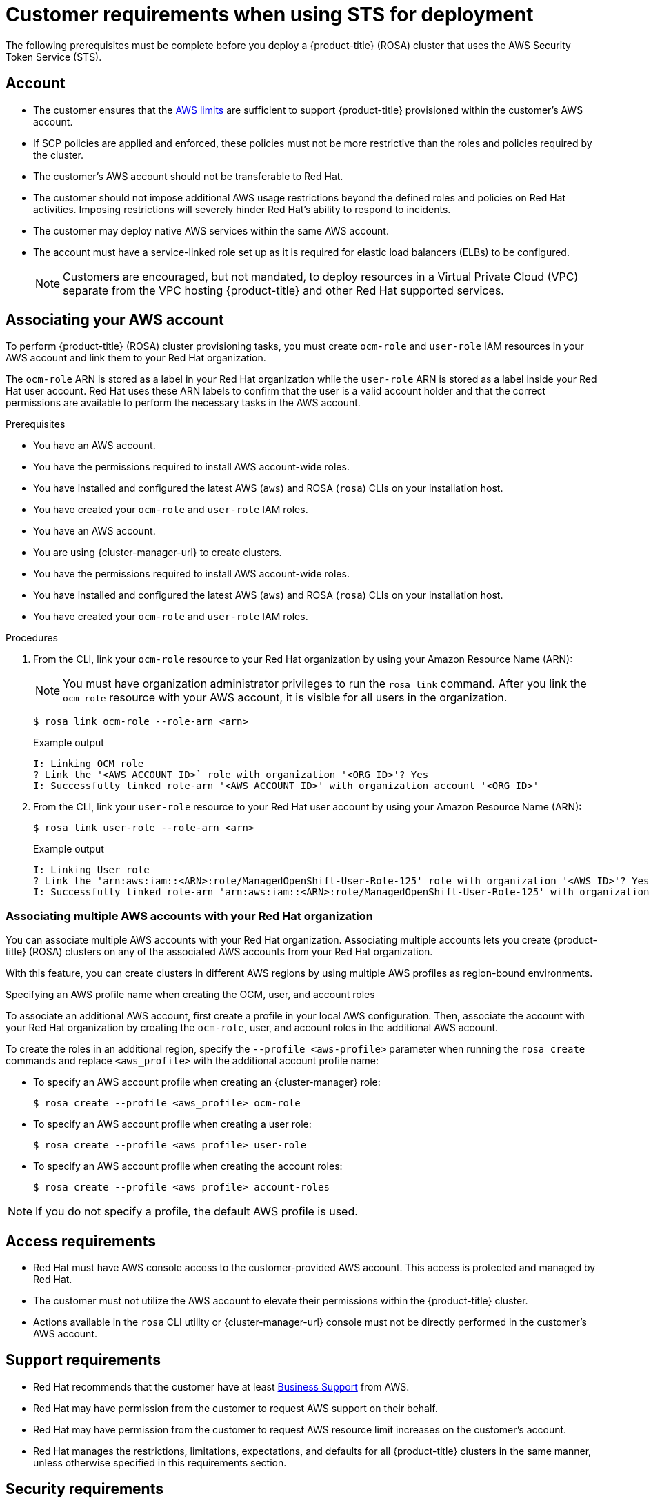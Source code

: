 // Module included in the following assemblies:
//
// * rosa_getting_started_sts/rosa-sts-aws-prereqs.adoc
:_content-type: CONCEPT
[id="rosa-sts-customer-requirements_{context}"]
= Customer requirements when using STS for deployment

The following prerequisites must be complete before you deploy a {product-title} (ROSA) cluster that uses the AWS Security Token Service (STS).

[id="rosa-account_{context}"]
== Account
* The customer ensures that the link:https://docs.aws.amazon.com/general/latest/gr/aws_service_limits.html[AWS limits] are sufficient to support {product-title} provisioned within the customer's AWS account.
* If SCP policies are applied and enforced, these policies must not be more restrictive than the roles and policies required by the cluster.
* The customer's AWS account should not be transferable to Red Hat.
* The customer should not impose additional AWS usage restrictions beyond the defined roles and policies on Red Hat activities. Imposing restrictions will severely hinder Red Hat's ability to respond to incidents.
* The customer may deploy native AWS services within the same AWS account.
* The account must have a service-linked role set up as it is required for elastic load balancers (ELBs) to be configured.
+
[NOTE]
====
Customers are encouraged, but not mandated, to deploy resources in a Virtual Private Cloud (VPC) separate from the VPC hosting {product-title} and other Red Hat supported services.
====

//
// Start work for OSDOCS-3198
//
[id="rosa-associating-account_{context}"]
== Associating your AWS account

To perform {product-title} (ROSA) cluster provisioning tasks, you must create `ocm-role` and `user-role` IAM resources in your AWS account and link them to your Red Hat organization.

The `ocm-role` ARN is stored as a label in your Red Hat organization while the `user-role` ARN is stored as a label inside your Red Hat user account. Red Hat uses these ARN labels to confirm that the user is a valid account holder and that the correct permissions are available to perform the necessary tasks in the AWS account.

.Prerequisites

* You have an AWS account.
* You have the permissions required to install AWS account-wide roles.
* You have installed and configured the latest AWS (`aws`) and ROSA (`rosa`) CLIs on your installation host.
* You have created your `ocm-role` and `user-role` IAM roles.

// Commenting out until ROSA UI release
//
* You have an AWS account.
* You are using {cluster-manager-url} to create clusters.
* You have the permissions required to install AWS account-wide roles.
* You have installed and configured the latest AWS (`aws`) and ROSA (`rosa`) CLIs on your installation host.
* You have created your `ocm-role` and `user-role` IAM roles.
//
//  Commenting out until ROSA UI release

.Procedures

. From the CLI, link your `ocm-role` resource to your Red Hat organization by using your Amazon Resource Name (ARN):
+
[NOTE]
====
You must have organization administrator privileges to run the `rosa link` command. After you link the `ocm-role` resource with your AWS account, it is visible for all users in the organization.
====
+
[source,terminal]
----
$ rosa link ocm-role --role-arn <arn>
----
+
.Example output
[source,terminal]
----
I: Linking OCM role
? Link the '<AWS ACCOUNT ID>` role with organization '<ORG ID>'? Yes
I: Successfully linked role-arn '<AWS ACCOUNT ID>' with organization account '<ORG ID>'
----
. From the CLI, link your `user-role` resource to your Red Hat user account by using your Amazon Resource Name (ARN):
+
[source,terminal]
----
$ rosa link user-role --role-arn <arn>
----
+
.Example output
[source,terminal]
----
I: Linking User role
? Link the 'arn:aws:iam::<ARN>:role/ManagedOpenShift-User-Role-125' role with organization '<AWS ID>'? Yes
I: Successfully linked role-arn 'arn:aws:iam::<ARN>:role/ManagedOpenShift-User-Role-125' with organization account '<AWS ID>'
----

[id="rosa-associating-multiple-account_{context}"]
=== Associating multiple AWS accounts with your Red Hat organization

You can associate multiple AWS accounts with your Red Hat organization. Associating multiple accounts lets you create {product-title} (ROSA) clusters on any of the associated AWS accounts from your Red Hat organization.

With this feature, you can create clusters in different AWS regions by using multiple AWS profiles as region-bound environments.

.Specifying an AWS profile name when creating the OCM, user, and account roles

To associate an additional AWS account, first create a profile in your local AWS configuration. Then, associate the account with your Red Hat organization by creating the `ocm-role`, user, and account roles in the additional AWS account.

To create the roles in an additional region, specify the `--profile <aws-profile>` parameter when running the `rosa create` commands and replace `<aws_profile>` with the additional account profile name:

* To specify an AWS account profile when creating an {cluster-manager} role:
+
[source,terminal]
----
$ rosa create --profile <aws_profile> ocm-role
----

* To specify an AWS account profile when creating a user role:
+
[source,terminal]
----
$ rosa create --profile <aws_profile> user-role
----

* To specify an AWS account profile when creating the account roles:
+
[source,terminal]
----
$ rosa create --profile <aws_profile> account-roles
----

[NOTE]
====
If you do not specify a profile, the default AWS profile is used.
====
//
// End work for OSDOCS-3198
//

[id="rosa-access-requirements_{context}"]
== Access requirements

* Red Hat must have AWS console access to the customer-provided AWS account. This access is protected and managed by Red Hat.
* The customer must not utilize the AWS account to elevate their permissions within the {product-title} cluster.
* Actions available in the `rosa` CLI utility or {cluster-manager-url} console must not be directly performed in the customer's AWS account.

[id="rosa-support-requirements_{context}"]
== Support requirements
* Red Hat recommends that the customer have at least link:https://aws.amazon.com/premiumsupport/plans/[Business Support] from AWS.
* Red Hat may have permission from the customer to request AWS support on their behalf.
* Red Hat may have permission from the customer to request AWS resource limit increases on the customer's account.
* Red Hat manages the restrictions, limitations, expectations, and defaults for all {product-title} clusters in the same manner, unless otherwise specified in this requirements section.

[id="rosa-security-requirements_{context}"]
== Security requirements
* Volume snapshots will remain within the customer's AWS account and customer-specified region.
* Red Hat must have ingress access to EC2 hosts and the API server from allow-listed IP addresses.
* Red Hat must have egress allowed to the documented domains.
